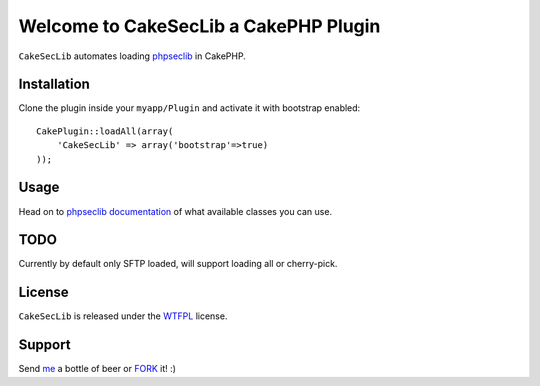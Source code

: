 =================================================
Welcome to CakeSecLib a CakePHP Plugin
=================================================

``CakeSecLib`` automates loading phpseclib_ in CakePHP.

Installation
--------------

Clone the plugin inside your ``myapp/Plugin`` and activate it with bootstrap enabled::

    CakePlugin::loadAll(array(
        'CakeSecLib' => array('bootstrap'=>true)
    ));

Usage
--------------

Head on to phpseclib_ documentation_ of what available classes you can use.


TODO
----------------

Currently by default only SFTP loaded, will support loading all or cherry-pick. 


License
-------

``CakeSecLib`` is released under the WTFPL_ license.

Support
-----------------

Send me_ a bottle of beer or FORK_ it! :) 

.. _WTFPL: http://sam.zoy.org/wtfpl/
.. _me: dado@neseapl.com
.. _FORK: http://202.172.229.26/rhodecode/CakeSecLib/fork
.. _phpseclib: https://github.com/pyodor/phpseclib
.. _documentation: http://phpseclib.sourceforge.net/

